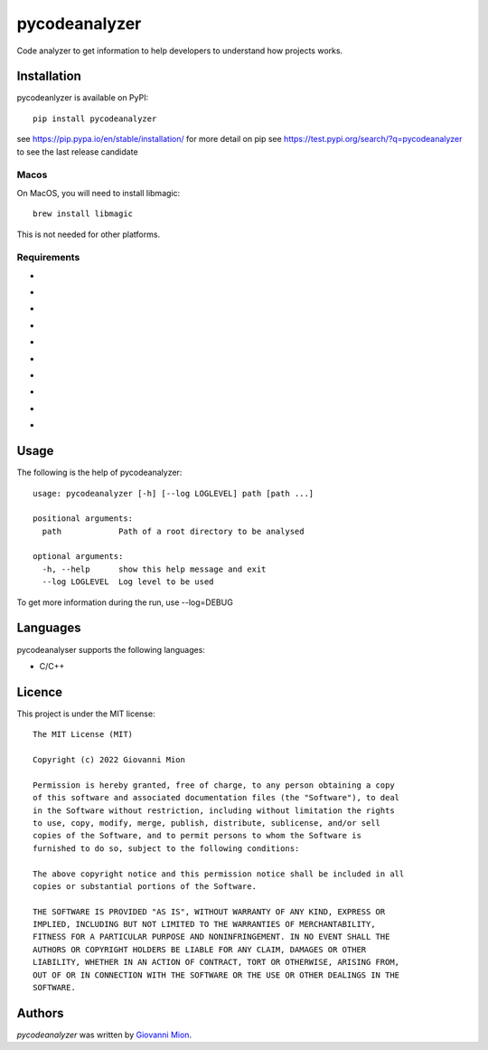 pycodeanalyzer
==============
.. image:: https://img.shields.io/badge/status-active-green
    :alt: Status - active
.. image:: https://img.shields.io/pypi/pyversions/pycodeanalyzer
    :target: https://pypi.python.org/pypi/pycodeanalyzer
    :alt: Python version
.. image:: https://img.shields.io/pypi/l/pycodeanalyzer
    :target: https://raw.githubusercontent.com/miong/pycodeanalyzer/main/LICENSE
    :alt: License
.. image:: https://img.shields.io/pypi/v/pycodeanalyzer.svg
    :target: https://pypi.python.org/pypi/pycodeanalyzer
    :alt: Latest PyPI version
.. image:: https://img.shields.io/badge/TestPyPi-Latest-blue
   :target: https://test.pypi.org/project/pycodeanalyzer/
   :alt: TestPyPI
.. image:: https://github.com/miong/pycodeanalyzer/actions/workflows/unittests.yml/badge.svg
    :alt: Unit tests
.. image:: https://github.com/miong/pycodeanalyzer/actions/workflows/quality.yml/badge.svg
    :alt: Code Quality

Code analyzer to get information to help developers to understand how projects works.

Installation
------------

pycodeanlyzer is available on PyPI::

        pip install pycodeanalyzer

see https://pip.pypa.io/en/stable/installation/ for more detail on pip
see https://test.pypi.org/search/?q=pycodeanalyzer to see the last release candidate

Macos
^^^^^

On MacOS, you will need to install libmagic::

    brew install libmagic

This is not needed for other platforms.

Requirements
^^^^^^^^^^^^

- .. image:: https://img.shields.io/static/v1?label=robotpy-cppheaderparser&message=equals%205.0.16&color=blue
    :alt: - robotpy-cppheaderparser - equals 5.0.16
- .. image:: https://img.shields.io/static/v1?label=Flask&message=equals%202.0.3&color=blue
    :alt: - Flask - equals 2.0.3
- .. image:: https://img.shields.io/static/v1?label=Flask-SocketIO&message=equals%205.1.1&color=blue
    :alt: - Flask-SocketIO - equals 5.1.1
- .. image:: https://img.shields.io/static/v1?label=Flask-Classful&message=equals%200.14.2&color=blue
    :alt: - Flask-Classful - equals 0.14.2
- .. image:: https://img.shields.io/static/v1?label=flaskwebgui&message=equals%200.3.4&color=blue
    :alt: - flaskwebgui - equals 0.3.4
- .. image:: https://img.shields.io/static/v1?label=simple-websocket&message=equals%200.5.1&color=blue
    :alt: - simple-websocket - equals 0.5.1
- .. image:: https://img.shields.io/static/v1?label=injector&message=equals%200.19.0&color=blue
    :alt: - injector - equals 0.19.0
- .. image:: https://img.shields.io/static/v1?label=pathlib&message=equals%201.0.1&color=blue
    :alt: - pathlib - equals 1.0.1
- .. image:: https://img.shields.io/static/v1?label=python-magic&message=equals%200.4.25&color=blue
    :alt: - python-magic - equals 0.4.25
- .. image:: https://img.shields.io/static/v1?label=pcpp&message=equals%201.30&color=blue
    :alt: - pcpp - equals 1.30

Usage
-----
The following is the help of pycodeanalyzer::

	usage: pycodeanalyzer [-h] [--log LOGLEVEL] path [path ...]
	
	positional arguments:
	  path            Path of a root directory to be analysed
	
	optional arguments:
	  -h, --help      show this help message and exit
	  --log LOGLEVEL  Log level to be used

To get more information during the run, use --log=DEBUG

Languages
---------

pycodeanalyser supports the following languages:

- C/C++

Licence
-------

This project is under the MIT license::

    The MIT License (MIT)

    Copyright (c) 2022 Giovanni Mion

    Permission is hereby granted, free of charge, to any person obtaining a copy
    of this software and associated documentation files (the "Software"), to deal
    in the Software without restriction, including without limitation the rights
    to use, copy, modify, merge, publish, distribute, sublicense, and/or sell
    copies of the Software, and to permit persons to whom the Software is
    furnished to do so, subject to the following conditions:

    The above copyright notice and this permission notice shall be included in all
    copies or substantial portions of the Software.

    THE SOFTWARE IS PROVIDED "AS IS", WITHOUT WARRANTY OF ANY KIND, EXPRESS OR
    IMPLIED, INCLUDING BUT NOT LIMITED TO THE WARRANTIES OF MERCHANTABILITY,
    FITNESS FOR A PARTICULAR PURPOSE AND NONINFRINGEMENT. IN NO EVENT SHALL THE
    AUTHORS OR COPYRIGHT HOLDERS BE LIABLE FOR ANY CLAIM, DAMAGES OR OTHER
    LIABILITY, WHETHER IN AN ACTION OF CONTRACT, TORT OR OTHERWISE, ARISING FROM,
    OUT OF OR IN CONNECTION WITH THE SOFTWARE OR THE USE OR OTHER DEALINGS IN THE
    SOFTWARE.

Authors
-------

`pycodeanalyzer` was written by `Giovanni Mion <mion.ggb@gmail.com>`_.
